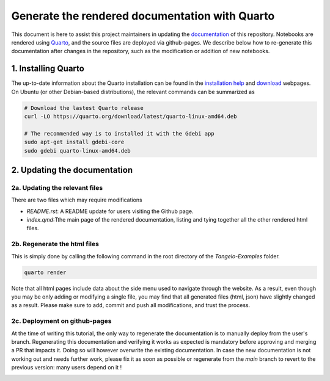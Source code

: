 Generate the rendered documentation with Quarto
===============================================

This document is here to assist this project maintainers in updating the `documentation <https://goodchemistryco.github.io/Tangelo-Examples/>`_ of this repository.
Notebooks are rendered using `Quarto <https://quarto.org/>`_, and the source files are deployed via github-pages.
We describe below how to re-generate this documentation after changes in the repository, such as the modification or addition of new notebooks.

1. Installing Quarto
--------------------

The up-to-date information about the Quarto installation can be found in the `installation help <https://docs.posit.co/resources/install-quarto/>`_ and `download <https://quarto.org/docs/download/>`_ webpages.
On Ubuntu (or other Debian-based distributions), the relevant commands can be summarized as

.. code-block::

   # Download the lastest Quarto release
   curl -LO https://quarto.org/download/latest/quarto-linux-amd64.deb

   # The recommended way is to installed it with the Gdebi app
   sudo apt-get install gdebi-core
   sudo gdebi quarto-linux-amd64.deb


2. Updating the documentation
-----------------------------

2a. Updating the relevant files
^^^^^^^^^^^^^^^^^^^^^^^^^^^^^^^

There are two files which may require modifications

- `README.rst`: A README update for users visiting the Github page.
- `index.qmd`:Tthe main page of the rendered documentation, listing and tying together all the other rendered html files.

2b. Regenerate the html files
^^^^^^^^^^^^^^^^^^^^^^^^^^^^^

This is simply done by calling the following command in the root directory of the `Tangelo-Examples` folder.

.. code-block::

   quarto render

Note that all html pages include data about the side menu used to navigate through the website.
As a result, even though you may be only adding or modifying a single file, you may find that all generated files (html, json) have slightly changed as a result.
Please make sure to add, commit and push all modifications, and trust the process.

2c. Deployment on github-pages
^^^^^^^^^^^^^^^^^^^^^^^^^^^^^^

At the time of writing this tutorial, the only way to regenerate the documentation is to manually deploy from the user's branch.
Regenerating this documentation and verifying it works as expected is mandatory before approving and merging a PR that impacts it.
Doing so will however overwrite the existing documentation.
In case the new documentation is not working out and needs further work, please fix it as soon as possible or regenerate from the `main` branch to revert to the previous version: many users depend on it !

|manual_deployment|

.. |manual_deployment| image:: ./manual_deployment.png
   :width: 600
   :alt: manual_deployment
